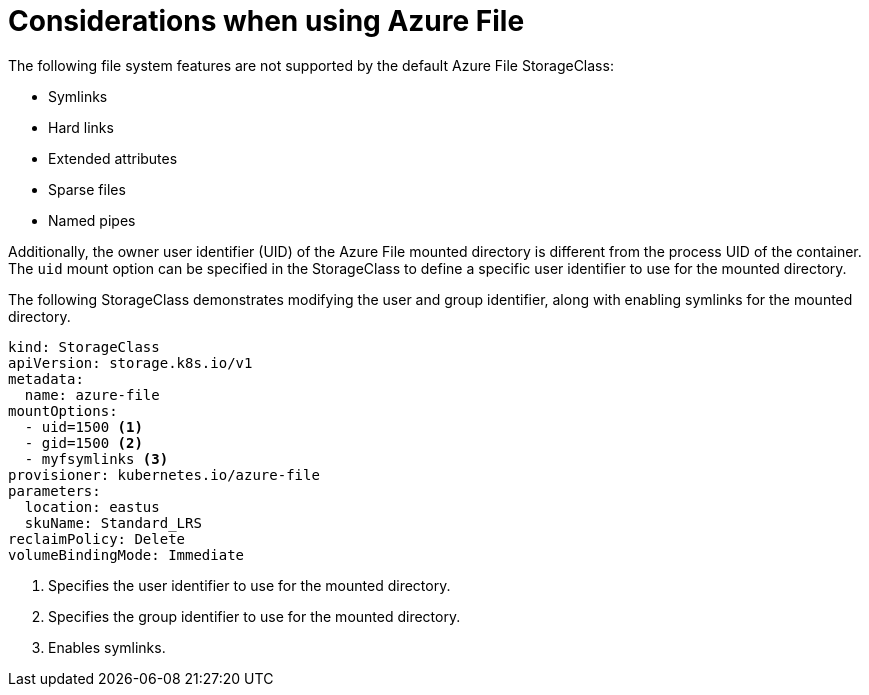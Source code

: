 // Module included in the following assemblies:
//
// storage/persistent_storage/persistent-storage-azure-file.adoc

[id="azure-file-considerations_{context}"]
= Considerations when using Azure File

The following file system features are not supported by the default Azure File StorageClass:

* Symlinks
* Hard links
* Extended attributes
* Sparse files
* Named pipes

Additionally, the owner user identifier (UID) of the Azure File mounted directory is different from the process UID of the container. The `uid` mount option can be specified in the StorageClass to define
a specific user identifier to use for the mounted directory.

The following StorageClass demonstrates modifying the user and group identifier, along with enabling symlinks for the mounted directory.

[source,yaml]
----
kind: StorageClass
apiVersion: storage.k8s.io/v1
metadata:
  name: azure-file
mountOptions:
  - uid=1500 <1>
  - gid=1500 <2>
  - myfsymlinks <3>
provisioner: kubernetes.io/azure-file
parameters:
  location: eastus
  skuName: Standard_LRS
reclaimPolicy: Delete
volumeBindingMode: Immediate
----
<1> Specifies the user identifier to use for the mounted directory.
<2> Specifies the group identifier to use for the mounted directory.
<3> Enables symlinks.
